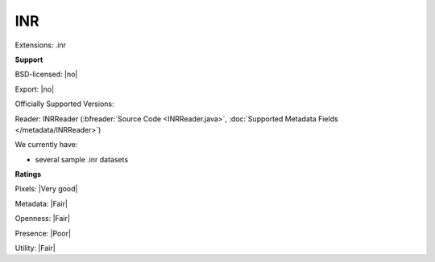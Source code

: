 .. index:: INR
.. index:: .inr

INR
===============================================================================

Extensions: .inr



**Support**


BSD-licensed: |no|

Export: |no|

Officially Supported Versions: 

Reader: INRReader (:bfreader:`Source Code <INRReader.java>`, :doc:`Supported Metadata Fields </metadata/INRReader>`)




We currently have:

* several sample .inr datasets



**Ratings**


Pixels: |Very good|

Metadata: |Fair|

Openness: |Fair|

Presence: |Poor|

Utility: |Fair|



